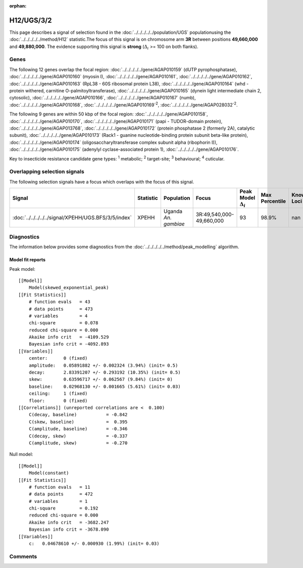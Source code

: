 :orphan:




H12/UGS/3/2
===========

This page describes a signal of selection found in the
:doc:`../../../../../population/UGS` populationusing the :doc:`../../../../../method/H12` statistic.The focus of this signal is on chromosome arm
**3R** between positions **49,660,000** and
**49,880,000**.
The evidence supporting this signal is
**strong** (:math:`\Delta_{i}` >= 100 on both flanks).





.. raw:: html
    :file: peak_location.html

.. raw:: html

    <div class='bokeh-figure figure'><p class='caption'>
    <strong>Signal location</strong>. Blue markers show the values of the selection statistic.
    The dashed black line shows the fitted peak model. The shaded red area shows the focus of the
    selection signal. The shaded blue area shows the genomic region in linkage with the
    selection event. Use the mouse wheel or the controls at the top right of the plot to zoom
    in, and hover over genes to see gene names and descriptions.
    </p></div>

Genes
-----


The following 12 genes overlap the focal region: :doc:`../../../../../gene/AGAP010159` (dUTP pyrophosphatase),  :doc:`../../../../../gene/AGAP010160` (myosin I),  :doc:`../../../../../gene/AGAP010161`,  :doc:`../../../../../gene/AGAP010162`,  :doc:`../../../../../gene/AGAP010163` (RpL38 - 60S ribosomal protein L38),  :doc:`../../../../../gene/AGAP010164` (whd - protein withered, carnitine O-palmitoyltransferase),  :doc:`../../../../../gene/AGAP010165` (dynein light intermediate chain 2, cytosolic),  :doc:`../../../../../gene/AGAP010166`,  :doc:`../../../../../gene/AGAP010167` (numb),  :doc:`../../../../../gene/AGAP010168`,  :doc:`../../../../../gene/AGAP010169`:sup:`2`,  :doc:`../../../../../gene/AGAP028032`:sup:`2`.



The following 9 genes are within 50 kbp of the focal
region: :doc:`../../../../../gene/AGAP010158`,  :doc:`../../../../../gene/AGAP010170`,  :doc:`../../../../../gene/AGAP010171` (papi - TUDOR-domain protein),  :doc:`../../../../../gene/AGAP013768`,  :doc:`../../../../../gene/AGAP010172` (protein phosphatase 2 (formerly 2A), catalytic subunit),  :doc:`../../../../../gene/AGAP010173` (Rack1 - guanine nucleotide-binding protein subunit beta-like protein),  :doc:`../../../../../gene/AGAP010174` (oligosaccharyltransferase complex subunit alpha (ribophorin I)),  :doc:`../../../../../gene/AGAP010175` (adenylyl cyclase-associated protein 1),  :doc:`../../../../../gene/AGAP010176`.


Key to insecticide resistance candidate gene types: :sup:`1` metabolic;
:sup:`2` target-site; :sup:`3` behavioural; :sup:`4` cuticular.

Overlapping selection signals
-----------------------------

The following selection signals have a focus which overlaps with the
focus of this signal.

.. cssclass:: table-hover
.. list-table::
    :widths: auto
    :header-rows: 1

    * - Signal
      - Statistic
      - Population
      - Focus
      - Peak Model :math:`\Delta_{i}`
      - Max Percentile
      - Known Loci
    * - :doc:`../../../../../signal/XPEHH/UGS.BFS/3/5/index`
      - XPEHH
      - Uganda *An. gambiae*
      - 3R:49,540,000-49,660,000
      - 93
      - 98.9%
      - nan
    




Diagnostics
-----------

The information below provides some diagnostics from the
:doc:`../../../../../method/peak_modelling` algorithm.

.. raw:: html

    <div class="figure">
    <img src="../../../../../_static/data/signal/H12/UGS/3/2/peak_finding.png"/>
    <p class="caption"><strong>Selection signal in context</strong>. @@TODO</p>
    </div>

.. raw:: html

    <div class="figure">
    <img src="../../../../../_static/data/signal/H12/UGS/3/2/peak_targetting.png"/>
    <p class="caption"><strong>Peak targetting</strong>. @@TODO</p>
    </div>

.. raw:: html

    <div class="figure">
    <img src="../../../../../_static/data/signal/H12/UGS/3/2/peak_fit.png"/>
    <p class="caption"><strong>Peak fitting diagnostics</strong>. @@TODO</p>
    </div>

Model fit reports
~~~~~~~~~~~~~~~~~

Peak model::

    [[Model]]
        Model(skewed_exponential_peak)
    [[Fit Statistics]]
        # function evals   = 43
        # data points      = 473
        # variables        = 4
        chi-square         = 0.078
        reduced chi-square = 0.000
        Akaike info crit   = -4109.529
        Bayesian info crit = -4092.893
    [[Variables]]
        center:      0 (fixed)
        amplitude:   0.05891882 +/- 0.002324 (3.94%) (init= 0.5)
        decay:       2.83391207 +/- 0.293192 (10.35%) (init= 0.5)
        skew:        0.63596717 +/- 0.062567 (9.84%) (init= 0)
        baseline:    0.02968130 +/- 0.001665 (5.61%) (init= 0.03)
        ceiling:     1 (fixed)
        floor:       0 (fixed)
    [[Correlations]] (unreported correlations are <  0.100)
        C(decay, baseline)           = -0.842 
        C(skew, baseline)            =  0.395 
        C(amplitude, baseline)       = -0.346 
        C(decay, skew)               = -0.337 
        C(amplitude, skew)           = -0.270 


Null model::

    [[Model]]
        Model(constant)
    [[Fit Statistics]]
        # function evals   = 11
        # data points      = 472
        # variables        = 1
        chi-square         = 0.192
        reduced chi-square = 0.000
        Akaike info crit   = -3682.247
        Bayesian info crit = -3678.090
    [[Variables]]
        c:   0.04678610 +/- 0.000930 (1.99%) (init= 0.03)



Comments
--------


.. raw:: html

    <div id="disqus_thread"></div>
    <script>
    
    (function() { // DON'T EDIT BELOW THIS LINE
    var d = document, s = d.createElement('script');
    s.src = 'https://agam-selection-atlas.disqus.com/embed.js';
    s.setAttribute('data-timestamp', +new Date());
    (d.head || d.body).appendChild(s);
    })();
    </script>
    <noscript>Please enable JavaScript to view the <a href="https://disqus.com/?ref_noscript">comments.</a></noscript>


